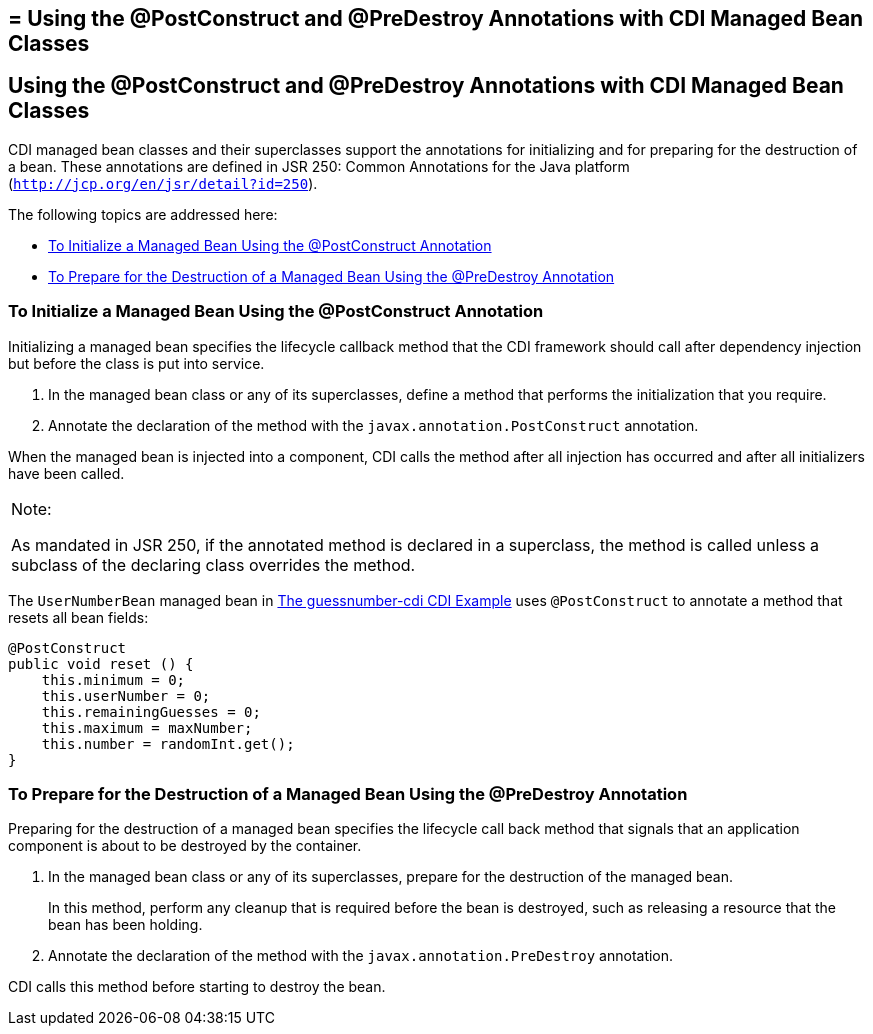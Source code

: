 ## = Using the @PostConstruct and @PreDestroy Annotations with CDI Managed Bean Classes


[[BABJFEAI]][[using-the-postconstruct-and-predestroy-annotations-with-cdi-managed-bean-classes]]

Using the @PostConstruct and @PreDestroy Annotations with CDI Managed Bean Classes
----------------------------------------------------------------------------------

CDI managed bean classes and their superclasses support the annotations
for initializing and for preparing for the destruction of a bean. These
annotations are defined in JSR 250: Common Annotations for the Java
platform (`http://jcp.org/en/jsr/detail?id=250`).

The following topics are addressed here:

* link:#CIHEHHCH[To Initialize a Managed Bean Using the @PostConstruct
Annotation]
* link:#CIHBAFAC[To Prepare for the Destruction of a Managed Bean Using
the @PreDestroy Annotation]

[[CIHEHHCH]][[to-initialize-a-managed-bean-using-the-postconstruct-annotation]]

To Initialize a Managed Bean Using the @PostConstruct Annotation
~~~~~~~~~~~~~~~~~~~~~~~~~~~~~~~~~~~~~~~~~~~~~~~~~~~~~~~~~~~~~~~~

Initializing a managed bean specifies the lifecycle callback method that
the CDI framework should call after dependency injection but before the
class is put into service.

1.  In the managed bean class or any of its superclasses, define a
method that performs the initialization that you require.
2.  Annotate the declaration of the method with the
`javax.annotation.PostConstruct` annotation.

When the managed bean is injected into a component, CDI calls the method
after all injection has occurred and after all initializers have been
called.


[width="100%",cols="100%",]
|=======================================================================
a|
Note:

As mandated in JSR 250, if the annotated method is declared in a
superclass, the method is called unless a subclass of the declaring
class overrides the method.

|=======================================================================


The `UserNumberBean` managed bean in
link:cdi-basicexamples003.html#GJCXV[The guessnumber-cdi CDI Example]
uses `@PostConstruct` to annotate a method that resets all bean fields:

[source,oac_no_warn]
----
@PostConstruct
public void reset () {
    this.minimum = 0;
    this.userNumber = 0;
    this.remainingGuesses = 0;
    this.maximum = maxNumber;
    this.number = randomInt.get();
}
----

[[CIHBAFAC]][[to-prepare-for-the-destruction-of-a-managed-bean-using-the-predestroy-annotation]]

To Prepare for the Destruction of a Managed Bean Using the @PreDestroy Annotation
~~~~~~~~~~~~~~~~~~~~~~~~~~~~~~~~~~~~~~~~~~~~~~~~~~~~~~~~~~~~~~~~~~~~~~~~~~~~~~~~~

Preparing for the destruction of a managed bean specifies the lifecycle
call back method that signals that an application component is about to
be destroyed by the container.

1.  In the managed bean class or any of its superclasses, prepare for
the destruction of the managed bean.
+
In this method, perform any cleanup that is required before the bean is
destroyed, such as releasing a resource that the bean has been holding.
2.  Annotate the declaration of the method with the
`javax.annotation.PreDestroy` annotation.

CDI calls this method before starting to destroy the bean.
